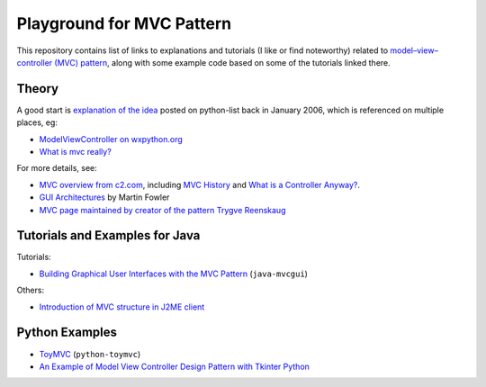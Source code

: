 ============================
 Playground for MVC Pattern
============================

This repository contains list of links to explanations and tutorials (I like or
find noteworthy) related to `model–view–controller (MVC) pattern`_, along with
some example code based on some of the tutorials linked there.

.. _`model–view–controller (MVC) pattern`: https://en.wikipedia.org/wiki/Model%E2%80%93view%E2%80%93controller

Theory
======

A good start is `explanation of the idea`_ posted on python-list back in
January 2006, which is referenced on multiple places, eg:

* `ModelViewController on wxpython.org`_
* `What is mvc really?`_

For more details, see:

* `MVC overview from c2.com`_, including `MVC History`_ and `What is a
  Controller Anyway?`_.
* `GUI Architectures`_ by Martin Fowler
* `MVC page maintained by creator of the pattern Trygve Reenskaug`_

.. _`explanation of the idea`: https://mail.python.org/pipermail/python-list/2006-January/359427.html
.. _`ModelViewController on wxpython.org`: https://www.wiki.wxpython.org/ModelViewController/
.. _`What is mvc really?`: http://softwareengineering.stackexchange.com/a/176281
.. _`MVC overview from c2.com`: http://wiki.c2.com/?ModelViewController
.. _`MVC History`: http://wiki.c2.com/?ModelViewControllerHistory
.. _`What is a Controller Anyway?`: http://wiki.c2.com/?WhatsaControllerAnyway
.. _`GUI Architectures`: https://martinfowler.com/eaaDev/uiArchs.html
.. _`MVC page maintained by creator of the pattern Trygve Reenskaug`: http://heim.ifi.uio.no/~trygver/themes/mvc/mvc-index.html

Tutorials and Examples for Java
===============================

Tutorials:

* `Building Graphical User Interfaces with the MVC Pattern`_ (``java-mvcgui``)

Others:

* `Introduction of MVC structure in J2ME client`_

.. _`Building Graphical User Interfaces with the MVC Pattern`: http://csis.pace.edu/~bergin/mvc/mvcgui.html
.. _`Introduction of MVC structure in J2ME client`: http://markmail.org/download.xqy?id=yqka6wgrs5r4bc4h&number=2

Python Examples
===============

* `ToyMVC`_ (``python-toymvc``)
* `An Example of Model View Controller Design Pattern with Tkinter Python`_

.. _`ToyMVC`: http://tkinter.unpythonic.net/wiki/ToyMVC
.. _`An Example of Model View Controller Design Pattern with Tkinter Python`: https://sukhbinder.wordpress.com/2014/12/25/an-example-of-model-view-controller-design-pattern-with-tkinter-python/
